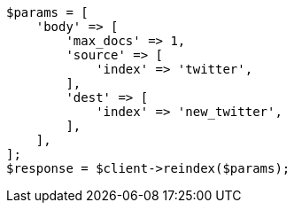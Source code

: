 // docs/reindex.asciidoc:618

[source, php]
----
$params = [
    'body' => [
        'max_docs' => 1,
        'source' => [
            'index' => 'twitter',
        ],
        'dest' => [
            'index' => 'new_twitter',
        ],
    ],
];
$response = $client->reindex($params);
----
